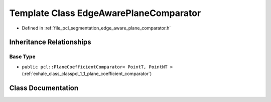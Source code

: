 .. _exhale_class_classpcl_1_1_edge_aware_plane_comparator:

Template Class EdgeAwarePlaneComparator
=======================================

- Defined in :ref:`file_pcl_segmentation_edge_aware_plane_comparator.h`


Inheritance Relationships
-------------------------

Base Type
*********

- ``public pcl::PlaneCoefficientComparator< PointT, PointNT >`` (:ref:`exhale_class_classpcl_1_1_plane_coefficient_comparator`)


Class Documentation
-------------------


.. doxygenclass:: pcl::EdgeAwarePlaneComparator
   :members:
   :protected-members:
   :undoc-members: